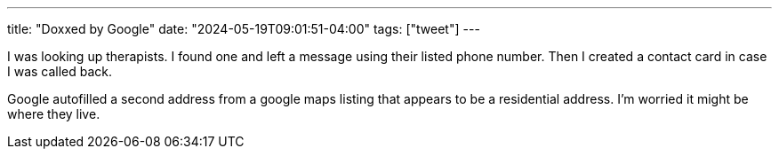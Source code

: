 ---
title: "Doxxed by Google"
date: "2024-05-19T09:01:51-04:00"
tags: ["tweet"]
---

I was looking up therapists.
I found one and left a message using their listed phone number.
Then I created a contact card in case I was called back.

Google autofilled a second address from a google maps listing that appears to be a residential address.
I'm worried it might be where they live.